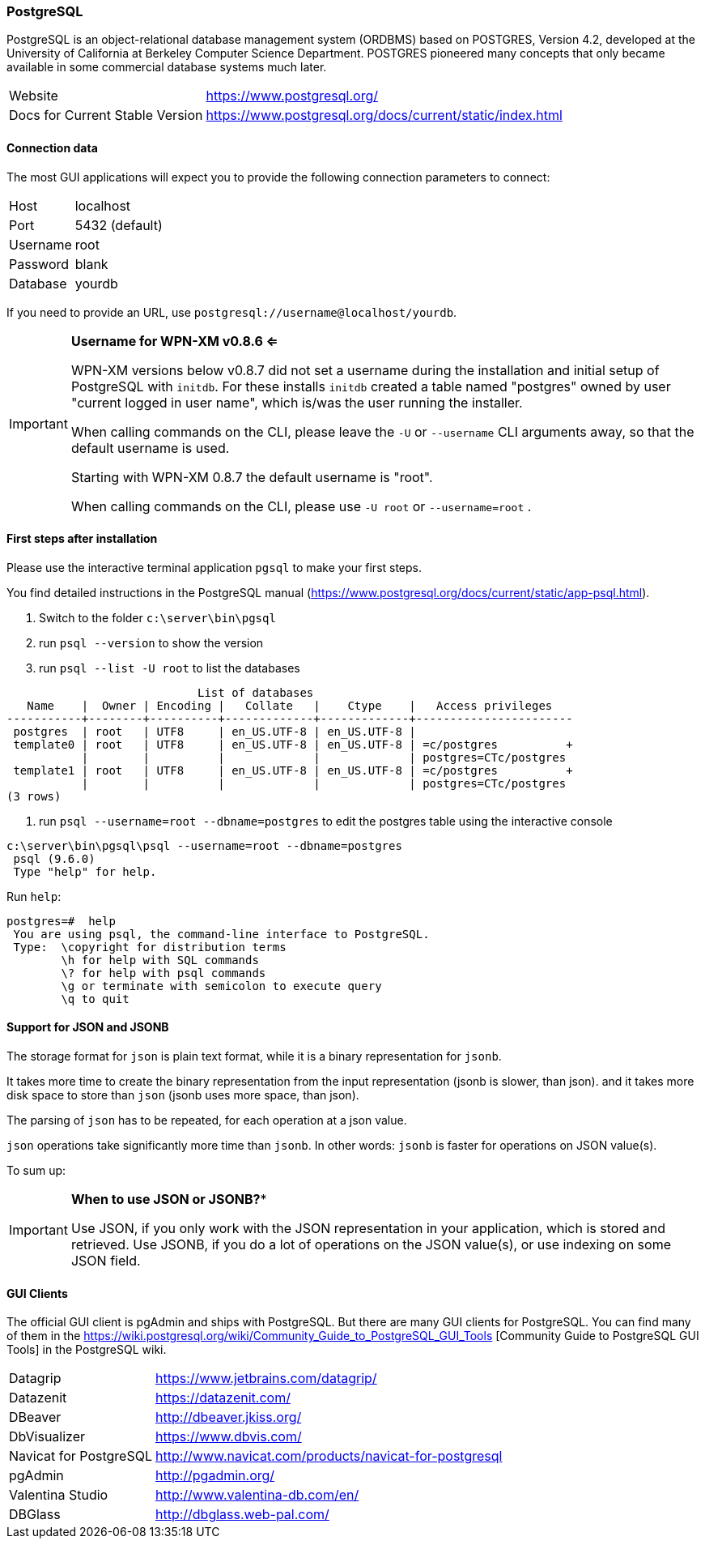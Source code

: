 === PostgreSQL

PostgreSQL is an object-relational database management system (ORDBMS) based on POSTGRES, Version 4.2, developed at the University of California at Berkeley Computer Science Department. POSTGRES pioneered many concepts that only became available in some commercial database systems much later.

[horizontal]
Website::                                           https://www.postgresql.org/
Docs for Current Stable Version::                   https://www.postgresql.org/docs/current/static/index.html

==== Connection data

The most GUI applications will expect you to provide the following connection parameters to connect:

[horizontal]
Host::      localhost
Port::      5432 (default)
Username::  root
Password::  blank
Database::  yourdb

If you need to provide an URL, use `postgresql://username@localhost/yourdb`.

[IMPORTANT]
====
**Username for WPN-XM v0.8.6 <=**

WPN-XM versions below v0.8.7 did not set a username during the installation and initial setup of PostgreSQL with `initdb`.
For these installs `initdb` created a table named "postgres" owned by user "current logged in user name", 
which is/was the user running the installer. 

When calling commands  on the CLI, please leave the `-U` or `--username` CLI arguments away, so that the default username is used.


Starting with WPN-XM 0.8.7 the default username is "root". 

When calling commands  on the CLI, please use `-U root` or `--username=root` .
====

==== First steps after installation

Please use the interactive terminal application `pgsql` to make your first steps.

You find detailed instructions in the PostgreSQL manual (https://www.postgresql.org/docs/current/static/app-psql.html).

1. Switch to the folder `c:\server\bin\pgsql`
2. run `psql --version` to show the version
3. run `psql --list -U root` to list the databases


```
                            List of databases
   Name    |  Owner | Encoding |   Collate   |    Ctype    |   Access privileges
-----------+--------+----------+-------------+-------------+-----------------------
 postgres  | root   | UTF8     | en_US.UTF-8 | en_US.UTF-8 |
 template0 | root   | UTF8     | en_US.UTF-8 | en_US.UTF-8 | =c/postgres          +
           |        |          |             |             | postgres=CTc/postgres
 template1 | root   | UTF8     | en_US.UTF-8 | en_US.UTF-8 | =c/postgres          +
           |        |          |             |             | postgres=CTc/postgres
(3 rows)
```

4. run `psql --username=root --dbname=postgres` to edit the postgres table using the interactive console


```
c:\server\bin\pgsql\psql --username=root --dbname=postgres
 psql (9.6.0)
 Type "help" for help.
```

Run `help`:

```
postgres=#  help
 You are using psql, the command-line interface to PostgreSQL.
 Type:  \copyright for distribution terms
        \h for help with SQL commands
        \? for help with psql commands
        \g or terminate with semicolon to execute query
        \q to quit
```

==== Support for JSON and JSONB

The storage format for `json` is plain text format, while it is a binary representation for `jsonb`.

It takes more time to create the binary representation from the input representation (jsonb is slower, than json).
and it takes more disk space to store than `json` (jsonb uses more space, than json).

The parsing of `json` has to be repeated, for each operation at a json value.

`json` operations take significantly more time than `jsonb`. 
In other words: `jsonb` is faster for operations on JSON value(s).

To sum up:

[IMPORTANT]
====
*When to use JSON or JSONB?**

Use JSON, if you only work with the JSON representation in your application, which is stored and retrieved.
Use JSONB, if you do a lot of operations on the JSON value(s), or use indexing on some JSON field.
====

==== GUI Clients

The official GUI client is pgAdmin and ships with PostgreSQL. 
But there are many GUI clients for PostgreSQL. 
You can find many of them in the https://wiki.postgresql.org/wiki/Community_Guide_to_PostgreSQL_GUI_Tools
[Community Guide to PostgreSQL GUI Tools] in the PostgreSQL wiki.

[horizontal]
Datagrip::                  https://www.jetbrains.com/datagrip/
Datazenit::                 https://datazenit.com/
DBeaver::                   http://dbeaver.jkiss.org/
DbVisualizer::              https://www.dbvis.com/
Navicat for PostgreSQL::    http://www.navicat.com/products/navicat-for-postgresql
pgAdmin::                   http://pgadmin.org/
Valentina Studio::          http://www.valentina-db.com/en/
DBGlass::                   http://dbglass.web-pal.com/
